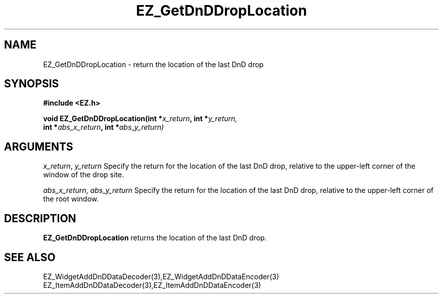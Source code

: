 '\"
'\" Copyright (c) 1997 Maorong Zou
'\" 
.TH EZ_GetDnDDropLocation 3 "" EZWGL "EZWGL Functions"
.BS
.SH NAME
EZ_GetDnDDropLocation  \- return the location of the last DnD drop

.SH SYNOPSIS
.nf
.B #include <EZ.h>
.sp
.BI "void  EZ_GetDnDDropLocation(int *" x_return ", int *" y_return, 
.BI "         int *" abs_x_return ", int *" abs_y_return)

.SH ARGUMENTS
\fIx_return\fR, \fIy_return\fR  Specify the return for the
location of the last DnD drop, relative to the upper-left corner of
the window of the drop site.
.sp
\fIabs_x_return\fR, \fIabs_y_return\fR  Specify the return for the
location of the last DnD drop, relative to the upper-left corner of
the root window.

.SH DESCRIPTION
.PP
\fBEZ_GetDnDDropLocation\fR  returns the location of the last DnD
drop.
.PP

.SH "SEE ALSO"
EZ_WidgetAddDnDDataDecoder(3),EZ_WidgetAddDnDDataEncoder(3)
.br
EZ_ItemAddDnDDataDecoder(3),EZ_ItemAddDnDDataEncoder(3)



